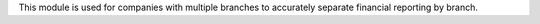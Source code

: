 This module is used for companies with multiple branches to accurately separate financial reporting by branch.
